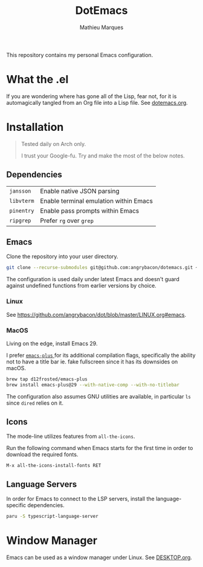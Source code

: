 #+TITLE: DotEmacs
#+AUTHOR: Mathieu Marques

This repository contains my personal Emacs configuration.

* What the .el

If you are wondering where has gone all of the Lisp, fear not, for it is
automagically tangled from an Org file into a Lisp file. See
[[./dotemacs.org][dotemacs.org]].

* Installation

#+BEGIN_QUOTE
Tested daily on Arch only.

I trust your Google-fu. Try and make the most of the below notes.
#+END_QUOTE

** Dependencies

| =jansson=  | Enable native JSON parsing             |
| =libvterm= | Enable terminal emulation within Emacs |
| =pinentry= | Enable pass prompts within Emacs       |
| =ripgrep=  | Prefer =rg= over =grep=                |

** Emacs

Clone the repository into your user directory.

#+BEGIN_SRC sh
git clone --recurse-submodules git@github.com:angrybacon/dotemacs.git ~/.config/emacs/
#+END_SRC

The configuration is used daily under latest Emacs and doesn't guard against
undefined functions from earlier versions by choice.

*** Linux

See [[https://github.com/angrybacon/dot/blob/master/LINUX.org#emacs]].

*** MacOS

Living on the edge, install Emacs 29.

I prefer [[https://github.com/d12frosted/homebrew-emacs-plus][ =emacs-plus= ]]
for its additional compilation flags, specifically the ability not to have a
title bar ie. fake fullscreen since it has its downsides on macOS.

#+BEGIN_SRC sh
brew tap d12frosted/emacs-plus
brew install emacs-plus@29 --with-native-comp --with-no-titlebar
#+END_SRC

The configuration also assumes GNU utilities are available, in particular =ls=
since =dired= relies on it.

** Icons

The mode-line utilizes features from =all-the-icons=.

Run the following command when Emacs starts for the first time in order to
download the required fonts.

#+BEGIN_SRC
M-x all-the-icons-install-fonts RET
#+END_SRC

** Language Servers

In order for Emacs to connect to the LSP servers, install the language-specific
dependencies.

#+BEGIN_SRC sh
paru -S typescript-language-server
#+END_SRC

* Window Manager

Emacs can be used as a window manager under Linux. See
[[./DESKTOP.org][DESKTOP.org]].
